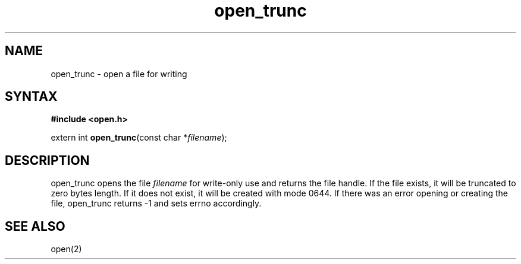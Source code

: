 .TH open_trunc 3
.SH NAME
open_trunc \- open a file for writing
.SH SYNTAX
.B #include <open.h>

extern int \fBopen_trunc\fP(const char *\fIfilename\fR);
.SH DESCRIPTION
open_trunc opens the file \fIfilename\fR for write-only use
and returns the file handle.  If the file exists, it will be truncated
to zero bytes length.  If it does not exist, it will be created
with mode 0644.  If there was an error opening or creating the file,
open_trunc returns -1 and sets errno accordingly.
.SH "SEE ALSO"
open(2)
